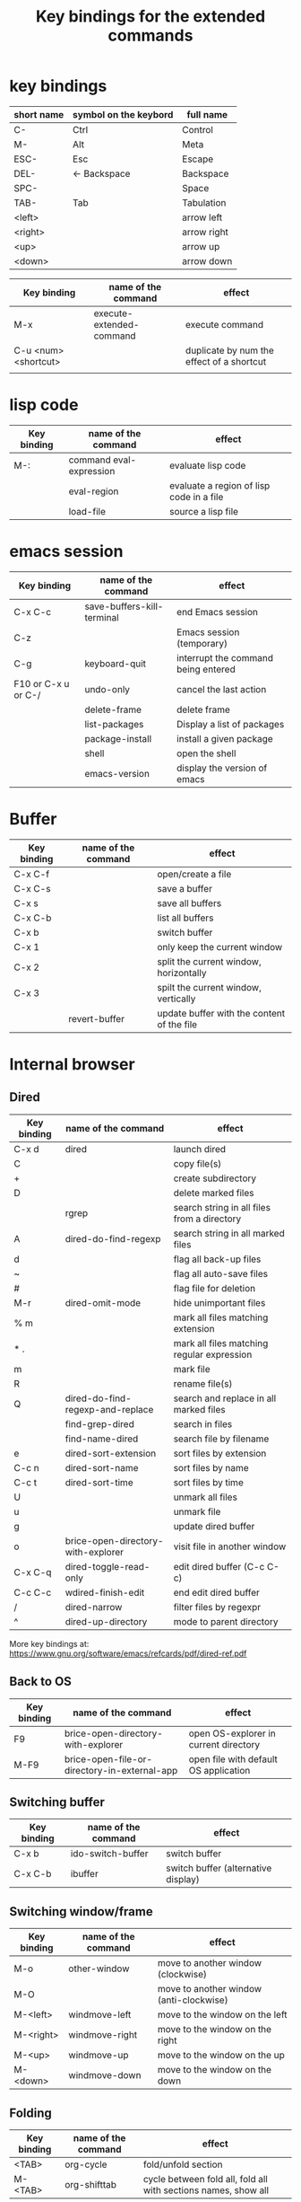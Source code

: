 #+Title: Key bindings for the extended  commands
#+LaTeX_CLASS: org-article
#+LaTeX_HEADER:\author{Brice Ozeene}
#+OPTIONS: toc:t

* key bindings

| short name | symbol on the keybord | full name   |
|------------+-----------------------+-------------|
| C-         | Ctrl                  | Control     |
| M-         | Alt                   | Meta        |
| ESC-       | Esc                   | Escape      |
| DEL-       | <- Backspace          | Backspace   |
| SPC-       |                       | Space       |
| TAB-       | Tab                   | Tabulation  |
| <left>     |                       | arrow left  |
| <right>    |                       | arrow right |
| <up>       |                       | arrow up    |
| <down>     |                       | arrow down  |


| Key binding          | name of the command      | effect                                    |
|----------------------+--------------------------+-------------------------------------------|
| M-x                  | execute-extended-command | execute command                           |
| C-u <num> <shortcut> |                          | duplicate by num the effect of a shortcut |
|                      |                          |                                           |

* lisp code

| Key binding | name of the command     | effect                                   |
|-------------+-------------------------+------------------------------------------|
| M-:         | command eval-expression | evaluate lisp code                       |
|             | eval-region             | evaluate a region of lisp code in a file |
|             | load-file               | source a lisp file                       |

* emacs session

| Key binding         | name of the command        | effect                              |
|---------------------+----------------------------+-------------------------------------|
| C-x C-c             | save-buffers-kill-terminal | end Emacs session                   |
| C-z                 |                            | Emacs session (temporary)           |
| C-g                 | keyboard-quit              | interrupt the command being entered |
| F10 or C-x u or C-/ | undo-only                  | cancel the last action              |
|                     | delete-frame               | delete frame                        |
|                     | list-packages              | Display a list of packages          |
|                     | package-install            | install a given package             |
|                     | shell                      | open the shell                      |
|                     | emacs-version              | display the version of emacs        |

* Buffer

| Key binding | name of the command | effect                                     |
|-------------+---------------------+--------------------------------------------|
| C-x C-f     |                     | open/create a file                         |
| C-x C-s     |                     | save a buffer                              |
| C-x s       |                     | save all buffers                           |
| C-x C-b     |                     | list all buffers                           |
| C-x b       |                     | switch buffer                              |
| C-x 1       |                     | only keep the current window               |
| C-x 2       |                     | split the current window, horizontally     |
| C-x 3       |                     | spilt the current window, vertically       |
|             | revert-buffer       | update buffer with the content of the file |

* Internal browser
:PROPERTIES:
:ID:       86e8fe9e-f3a7-41e9-adbc-5bbe6d35b047
:END:
** Dired

| Key binding | name of the command                | effect                                      |
|-------------+------------------------------------+---------------------------------------------|
| C-x d       | dired                              | launch dired                                |
| C           |                                    | copy file(s)                                |
| +           |                                    | create subdirectory                         |
| D           |                                    | delete marked files                         |
|             | rgrep                              | search string in all files from a directory |
| A           | dired-do-find-regexp               | search string in all marked files           |
| d           |                                    | flag all back-up files                      |
| ~           |                                    | flag all auto-save files                    |
| #           |                                    | flag file for deletion                      |
| M-r         | dired-omit-mode                    | hide unimportant files                      |
| % m         |                                    | mark all files matching extension           |
| * .         |                                    | mark all files matching regular expression  |
| m           |                                    | mark file                                   |
| R           |                                    | rename file(s)                              |
| Q           | dired-do-find-regexp-and-replace   | search and replace in all marked files      |
|             | find-grep-dired                    | search in files                             |
|             | find-name-dired                    | search file by filename                     |
| e           | dired-sort-extension               | sort files by extension                     |
| C-c n       | dired-sort-name                    | sort files by name                          |
| C-c t       | dired-sort-time                    | sort files by time                          |
| U           |                                    | unmark all files                            |
| u           |                                    | unmark file                                 |
| g           |                                    | update dired buffer                         |
| o           | brice-open-directory-with-explorer | visit file in another window                |
| C-x C-q     | dired-toggle-read-only             | edit dired buffer (C-c C-c)                 |
| C-c C-c     | wdired-finish-edit                 | end edit dired buffer                       |
| /           | dired-narrow                       | filter files by regexpr                     |
| ^           | dired-up-directory                 | mode to parent directory                    |

More key bindings at: https://www.gnu.org/software/emacs/refcards/pdf/dired-ref.pdf

** Back to OS

| Key binding | name of the command                          | effect                                |
|-------------+----------------------------------------------+---------------------------------------|
| F9          | brice-open-directory-with-explorer           | open OS-explorer in current directory |
| M-F9        | brice-open-file-or-directory-in-external-app | open file with default OS application |

** Switching buffer

| Key binding | name of the command | effect                              |
|-------------+---------------------+-------------------------------------|
| C-x b       | ido-switch-buffer   | switch buffer                       |
| C-x C-b     | ibuffer             | switch buffer (alternative display) |

** Switching window/frame

| Key binding | name of the command | effect                                  |
|-------------+---------------------+-----------------------------------------|
| M-o         | other-window        | move to another window (clockwise)      |
| M-O         |                     | move to another window (anti-clockwise) |
| M-<left>    | windmove-left       | move to the window on the left          |
| M-<right>   | windmove-right      | move to the window on the right         |
| M-<up>      | windmove-up         | move to the window on the up            |
| M-<down>    | windmove-down       | move to the window on the down          |

** Folding

| Key binding | name of the command | effect                                                         |
|-------------+---------------------+----------------------------------------------------------------|
| <TAB>       | org-cycle           | fold/unfold section                                            |
| M-<TAB>     | org-shifttab        | cycle between fold all, fold all with sections names, show all |

* Editing

** Move

| unit      | backward | forward | center | begining | end   | other window |
|-----------+----------+---------+--------+----------+-------+--------------|
| character | C-b      | C-f     |        |          |       |              |
| word      | M-b      | M-f     |        |          |       |              |
| line      | C-p      | C-n     |        | C-a      | C-e   |              |
| sentence  | M-a      | (M-e)   |        |          |       |              |
| paragraph | M-a      |         |        |          |       |              |
| sexp      | M-C-p    | M-C-n   |        |          |       |              |
| function  |          |         |        | M-C-a    | M-C-e |              |
| screen    | C-v      | M-v     | C-l    | M-<      | M->   | C-M-v        |
| buffer    | M-p      | M-n     |        |          |       |              |
| window    | M-down   | M-up    |        |          |       | M-o          |
sexp: balanced group of parentheses.

| Key binding | name of the command | effect               |
|-------------+---------------------+----------------------|
| M-g         | goto-line           | go to line           |
| C-o         | open-line           | add empty line below |
| C-x C-o     |                     | remove line below    |

** Highlight
| Key binding | name of the command  | effect                                 |
|-------------+----------------------+----------------------------------------|
| M-s h r     | highlight-regexp     | highlight matching regular expressions |
| M-s h u     | unhighlight-regexp   | remove the highlight                   |

** Mark
| Key binding     | name of the command | effect                          |
|-----------------+---------------------+---------------------------------|
| M-<SPC>         |                     | start mark and highlight        |
| M-<SPC> M-<SPC> |                     | start mark without highlight    |
|                 | mark-word           | mark word                       |
| M-h             | org-mark-element    | mark paragraph                  |
| C-x h           | mark-whole-buffer   | mark buffer                     |
| C-u C-<SPC>     |                     | navigate back to previous marks |

** Search (within buffer)
| Key binding | name of the command | effect                                                               |
|-------------+---------------------+----------------------------------------------------------------------|
| C-r         | isearch-forward     | search for a regular expression forward                              |
| C-s         | isearch-backward    | search for a regular expression backward                             |
| M-p / M-n   |                     | (during) move through previous searched expressions           |
| M-e         |                     | (during) modify expression to search                          |
| <RET>       |                     | (during) stop the search                                      |
| C-u C-<SPC> |                     | (on exit) return at the place before search                          |
| C-x C-x     |                     | (on exit) highlight the text between the start and end of the search |

** Search and replace (within buffer)

| Key binding | name of the command | effect                                              |
|-------------+---------------------+-----------------------------------------------------|
| M-%         | query-replace       | search and replace a regular expression backward    |
| M-p / M-n   |                     | (during) move through previous searched expressions |
| ,           |                     | (during) replace and display the result             |
| n           |                     | (during) next                                       |
| !           |                     | (during) replace all occurences                     |
| ^           |                     | (during) go back to previous occurence              |
| q           |                     | (during) quit                                         |

More key bindings at: https://www.gnu.org/software/emacs/manual/html_node/emacs/Query-Replace.html

** Delete
| unit     | all       | backward | forward             |
|----------+-----------+----------+---------------------|
| letter   |           | <DEL>    | Delete              |
| word     |           | M-<DEL>  | M-d                 |
| line     | C-S-<DEL> |          | C-k                 |
| sentence |           |          | M-k (kill-sentence) |
| region   | C-w       |          | M-k                 |

** Autocompletion
| Key binding | name of the command | effect |
|-------------+---------------------+--------|
| M-i         | dabbrev-expand      |        |
| M-e         | hippie-expand       |        |

* orgmode
** General

| Key binding    | name of the command                         | effect                                                          |
|----------------+---------------------------------------------+-----------------------------------------------------------------|
| C-u C-c C-e    |                                             | Change an environment                                           |
|                | org-do-demote                               | Demote headline by one level (e.g. * -> **)                     |
| C-c C-e        | org-export-dispatch                         | Insert an environment                                           |
| C-c c          |                                             | Refresh the local setup (must be done in the header section)    |
|                | gscholar-bibtex                             | Use google scholar to find bibtex citations for a given article |
| M-l            | brice-org-open-corresponding-tex            | open corresponding latex file                                   |
| M-L            | brice-org-export-and-open-corresponding-tex | export and open corresponding latex file                        |
| M-j            | brice-org-export-to-pdf                     | export to pdf                                                   |
| M-J            | brice-org-export-and-open-corresponding-pdf | export and open corresponding pdf file                          |
|                | org-do-promote                              | promote headline by one level (e.g. ** -> *)                    |
| M-q            | genome/indent-paragraph                     | reformat a paragrah                                             |
| C-x f <number> | set-fill-column                             | set the margin when reformating paragraph (default 70)          |
|                | org-sort                                    | sort entries (e.g. alphabetic order)                            |

** Templates

| Key binding | name of the command | effect                                                       |
|-------------+---------------------+--------------------------------------------------------------|
| <L          |                     | Line of latex code                                           |
| <Lh         |                     | Line for the header                                          |
| <Lf         |                     | Lines for a figure                                           |
| <l          |                     | Block of latex code                                          |
| <leq        |                     | Environment align*                                           |
| <Ld         |                     | Header for a default latex document                          |
| <Lm         |                     | Header for scientific latex document                         |
| <Ll         |                     | Header for a letter                                          |
| <Lb         |                     | Header for beamer document (remember to refresh local setup) |
| <Rmd        |                     | Header for markdown document                                 |
| <Rh         |                     | Block of R code to export figures                            |
| <Re         |                     | Block of R code to export code and output                    |
| <lisp       |                     | Block of lisp code                                           |
| C-c '       |                     | Run R block line by line                                     |

** Table

| Key binding | name of the command         | effect                                |
|-------------+-----------------------------+---------------------------------------|
| C-<left>    | org-table-move-column-left  | move to the left the selected column  |
| C-<right>   | org-table-move-column-right | move to the right the selected column |

** Code

| Key binding | name of the command                | effect                                              |
|-------------+------------------------------------+-----------------------------------------------------|
| C-c C-v b   | org-babel-execute-buffer           | run all code blocks of the buffer                   |
| C-c C-v s   | org-babel-execute-subtree          | run all code blocks in the header                   |
| C-c C-v c   | genome/org-babel-clear-all-results | remove the results of all code blocks in the buffer |

* Version control

** Native

| Key binding | name of the command   | effect                                     |
|-------------+-----------------------+--------------------------------------------|
|             |                       |                                            |
|             | diff-buffer-with-file | Compare buffer with the corresponding file |

** Magit

| Key binding | name of the command  | effect                             |
|-------------+----------------------+------------------------------------|
|             | magit-init           | start version control in directory |
| C-x g       | magit-status         | open version control in directory  |
| s           |                      | stage untracked file               |
| i           |                      | add file to .gitignore             |
| u           |                      | unstage file                       |
| k           |                      | delete file                        |
| c           | git commit -m "text" | create a temporary commit          |
| C-c C-c     |                      | valid temporary commit             |
| C-c C-k     |                      | kill temporary commit              |
|             | magit-remove-add     | add remote repository              |
| P           | magit-push-popup     | push commit                        |
| g           |                      | refress current buffer             |
| F           |                      | Pull                               |

Documentation: http://jr0cket.co.uk/2012/12/driving-git-with-emacs-pure-magic-with.html.html
               https://github.com/magit/magit/wiki/Cheatsheet
* R
| Key binding | name of the command                         | effect                                              |
|-------------+---------------------------------------------+-----------------------------------------------------|
| C-c m       | brice-ess-browser-and-source-r              | insert browser and source                           |
| C-c s       | brice-ess-source-r                          | save file and source file                           |
| C-c M-p     | brice-ess-packageSource-r                   | source package using butils.base:::packageSource    |
| C-c b       | brice-ess-browser-r                         | insert browser                                      |
| C-c C-b     | ess-eval-buffer                             | source buffer                                       |
| C-c C-l     | ess-load-file                               | source file                                         |
| M-j         | ess-indent-new-comment-line                 | insert line                                         |
| C-M-d       | ess-roxy-preview-HTML                       | previous roxygen documentation in web browser       |
| C-M-u       | genome/ess-edit-indent-call-sophisticatedly | emacs-genome indent                                 |
| M-k         | genome/ess-switch-to-R                      | switch to R console                                 |
| M-H         | genome/ess-get-help-R-object                | open help of an R function                          |
| C-c d       | ess-tracebug                                | active/disactivate dynamic traceback                |
| C-c i       | genome/ess-edit-insert-file-name            | insert path to the R file                           |
| C-c p       | genome/ess-edit-insert-path                 | insert path to the directory containg the R file    |
| C-c C-c     |                                             | interrupt evaluation                                |

* Email
| Key binding | name of the command | effect                         |
|-------------+---------------------+--------------------------------|
| C-x m       | compose-mail        | start composing a mail message |
| C-c C-c     |                     | send email                     |

* Encrypting 

** Files
| Key binding | name of the command | effect                           |
|-------------+---------------------+----------------------------------|
|             | epa-decrypt         | Decrypts the current region/file |
|             | epa-encrypt         | Encrypts the current region/file |

** Generating keys

| Key binding | shell command                                  | effect                                                  |
|-------------+------------------------------------------------+---------------------------------------------------------|
|             | gpg --gen-key                                  | generate a key                                          |
|             | gpg --list-secret-keys                         | list keys                                               |
|             | gpg --armor --export-secret-keys XXX > YYY.asc | export key associated with the name XXX to file YYY.asc |

documentation: https://www.masteringemacs.org/article/keeping-secrets-in-emacs-gnupg-auth-sources

